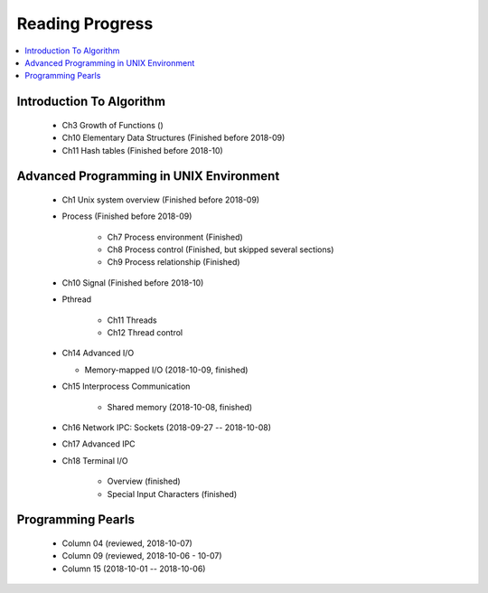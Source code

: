 ****************
Reading Progress
****************

.. contents::
   :local:


Introduction To Algorithm
=========================

   - Ch3 Growth of Functions ()
   - Ch10 Elementary Data Structures (Finished before 2018-09)
   - Ch11 Hash tables (Finished before 2018-10)


Advanced Programming in UNIX Environment
========================================

   - Ch1 Unix system overview (Finished before 2018-09)
   
   - Process (Finished before 2018-09)
     
      - Ch7 Process environment (Finished)
      - Ch8 Process control (Finished, but skipped several sections)
      - Ch9 Process relationship (Finished)

   - Ch10 Signal (Finished before 2018-10)
     
   - Pthread
     
      - Ch11 Threads
      - Ch12 Thread control

   - Ch14 Advanced I/O
     
     - Memory-mapped I/O (2018-10-09, finished)

   - Ch15 Interprocess Communication
     
      - Shared memory (2018-10-08, finished)

   - Ch16 Network IPC: Sockets (2018-09-27 -- 2018-10-08)
   
   - Ch17 Advanced IPC
     

   - Ch18 Terminal I/O
   
      - Overview (finished)
      - Special Input Characters (finished)
 
    
Programming Pearls
==================

   - Column 04 (reviewed, 2018-10-07)
   - Column 09 (reviewed, 2018-10-06 - 10-07)
   - Column 15 (2018-10-01 -- 2018-10-06)
